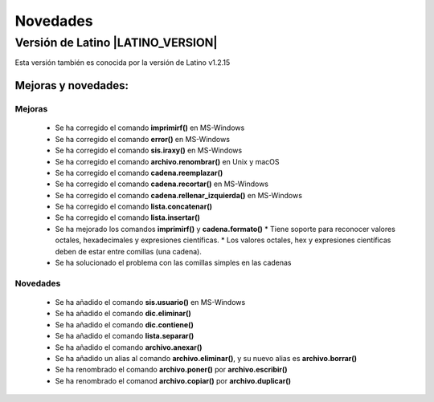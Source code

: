 .. _novedadesLink:

.. meta::
   :description: Novedades y mejoras en la nueva version de Latino
   :keywords: manual, documentacion, latino, novedades

==========
Novedades
==========

Versión de Latino |LATINO_VERSION|
-----------------------------------
Esta versión también es conocida por la versión de Latino v1.2.15

Mejoras y novedades:
+++++++++++++++++++++

Mejoras
~~~~~~~~~
  * Se ha corregido el comando **imprimirf()** en MS-Windows
  * Se ha corregido el comando **error()** en MS-Windows
  * Se ha corregido el comando **sis.iraxy()** en MS-Windows
  * Se ha corregido el comando **archivo.renombrar()** en Unix y macOS
  * Se ha corregido el comando **cadena.reemplazar()**
  * Se ha corregido el comando **cadena.recortar()** en MS-Windows
  * Se ha corregido el comando **cadena.rellenar_izquierda()** en MS-Windows
  * Se ha corregido el comando **lista.concatenar()**
  * Se ha corregido el comando **lista.insertar()**
  * Se ha mejorado los comandos **imprimirf()** y **cadena.formato()**
    * Tiene soporte para reconocer valores octales, hexadecimales y expresiones científicas.
    * Los valores octales, hex y expresiones científicas deben de estar entre comillas (una cadena).
  * Se ha solucionado el problema con las comillas simples en las cadenas 

Novedades
~~~~~~~~~~
  * Se ha añadido el comando **sis.usuario()** en MS-Windows
  * Se ha añadido el comando **dic.eliminar()**
  * Se ha añadido el comando **dic.contiene()**
  * Se ha añadido el comando **lista.separar()**
  * Se ha añadido el comando **archivo.anexar()**
  * Se ha añadido un alias al comando **archivo.eliminar()**, y su nuevo alias es **archivo.borrar()**
  * Se ha renombrado el comando **archivo.poner()** por **archivo.escribir()**
  * Se ha renombrado el comanod **archivo.copiar()** por **archivo.duplicar()**

